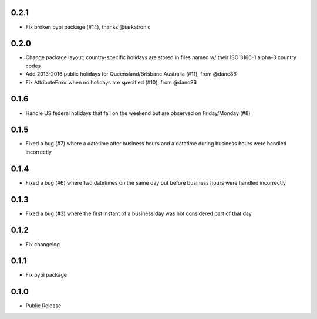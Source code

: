 0.2.1
=====
* Fix broken pypi package (#14), thanks @tarkatronic

0.2.0
=====
* Change package layout: country-specific holidays are stored in files named w/ their ISO 3166-1 alpha-3 country codes
* Add 2013-2016 public holidays for Queensland/Brisbane Australia (#11), from @danc86
* Fix AttributeError when no holidays are specified (#10), from @danc86

0.1.6
=====
* Handle US federal holidays that fall on the weekend but are observed on Friday/Monday (#8)

0.1.5
=====
* Fixed a bug (#7) where a datetime after business hours and a datetime during business hours were handled incorrectly

0.1.4
=====
* Fixed a bug (#6) where two datetimes on the same day but before business hours were handled incorrectly

0.1.3
=====
* Fixed a bug (#3) where the first instant of a business day was not considered part of that day

0.1.2
=====
* Fix changelog

0.1.1
=====
* Fix pypi package

0.1.0
=====
* Public Release
